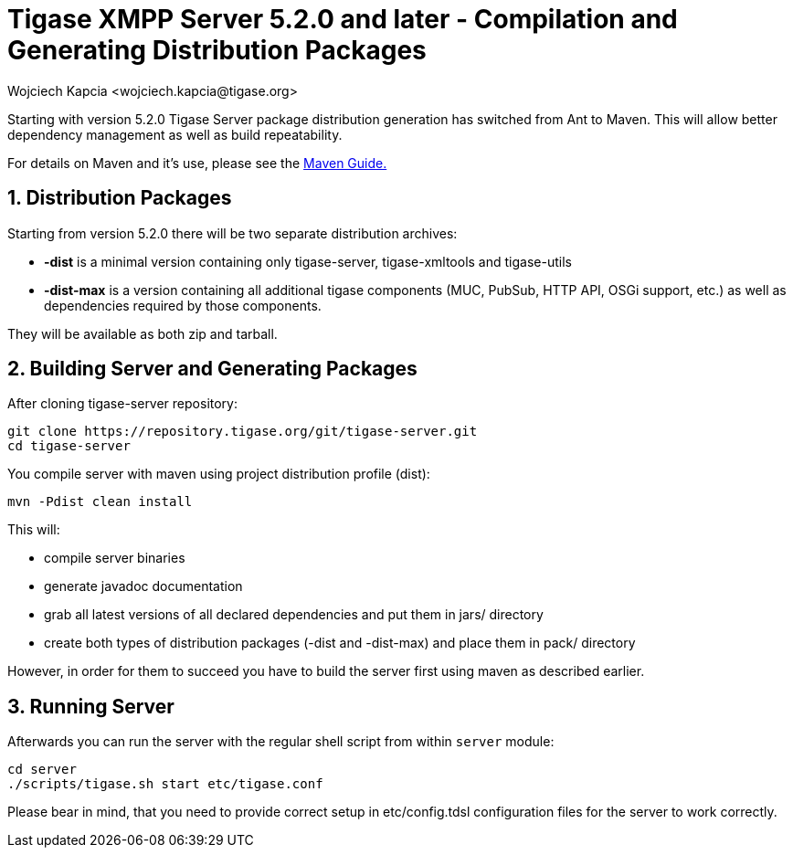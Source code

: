 [[compile]]
= Tigase XMPP Server 5.2.0 and later - Compilation and Generating Distribution Packages
:author: Wojciech Kapcia <wojciech.kapcia@tigase.org>
:version: v2.0, June 2014: Reformatted for AsciiDoc.
:date: 2013-08-08 12:42
:revision: v2.1

:toc:
:numbered:
:website: http://tigase.net/

Starting with version 5.2.0 Tigase Server package distribution generation has switched from Ant to Maven. This will allow better dependency management as well as build repeatability.

For details on Maven and it's use, please see the xref:usingMaven[Maven Guide.]

== Distribution Packages
Starting from version 5.2.0 there will be two separate distribution archives:

- *-dist* is a minimal version containing only tigase-server, tigase-xmltools and tigase-utils
- *-dist-max* is a version containing all additional tigase components (MUC, PubSub, HTTP API, OSGi support, etc.) as well as dependencies required by those components.

They will be available as both zip and tarball.

== Building Server and Generating Packages
After cloning tigase-server repository:

[source,bash]
-----
git clone https://repository.tigase.org/git/tigase-server.git
cd tigase-server
-----

You compile server with maven using project distribution profile (dist):

[source,bash]
-----
mvn -Pdist clean install
-----

This will:

- compile server binaries
- generate javadoc documentation
- grab all latest versions of all declared dependencies and put them in jars/ directory
- create both types of distribution packages (-dist and -dist-max) and place them in pack/ directory

However, in order for them to succeed you have to build the server first using maven as described earlier.

== Running Server
Afterwards you can run the server with the regular shell script from within `server` module:

[source,bash]
-----
cd server
./scripts/tigase.sh start etc/tigase.conf
-----

Please bear in mind, that you need to provide correct setup in etc/config.tdsl configuration files for the server to work correctly.

